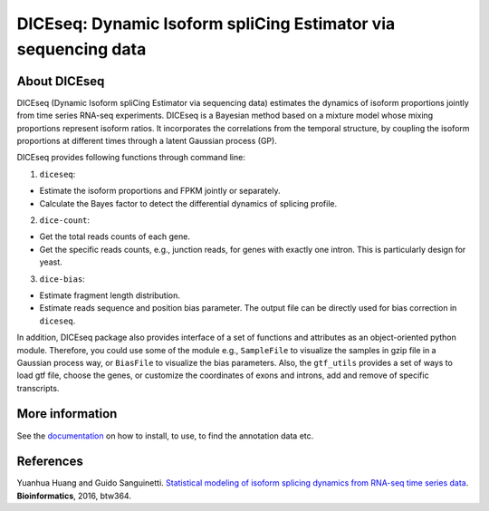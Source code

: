 DICEseq: Dynamic Isoform spliCing Estimator via sequencing data
===============================================================

About DICEseq
-------------

DICEseq (Dynamic Isoform spliCing Estimator via sequencing data) estimates the dynamics of isoform proportions jointly from time series RNA-seq experiments. DICEseq is a Bayesian method based on a mixture model whose mixing proportions represent isoform ratios. It incorporates the correlations from the temporal structure, by coupling the isoform proportions at different times through a latent Gaussian process (GP).

DICEseq provides following functions through command line:

1. ``diceseq``: 

* Estimate the isoform proportions and FPKM jointly or separately. 
* Calculate the Bayes factor to detect the differential dynamics of splicing profile.

2. ``dice-count``: 

* Get the total reads counts of each gene. 
* Get the specific reads counts, e.g., junction reads, for genes with exactly one intron. This is particularly design for yeast.

3. ``dice-bias``: 

* Estimate fragment length distribution.
* Estimate reads sequence and position bias parameter. The output file can be directly used for bias correction in ``diceseq``.

In addition, DICEseq package also provides interface of a set of functions and attributes as an object-oriented python module. Therefore, you could use some of the module e.g., ``SampleFile`` to visualize the samples in gzip file in a Gaussian process way, or ``BiasFile`` to visualize the bias parameters. Also, the ``gtf_utils`` provides a set of ways to load gtf file, choose the genes, or customize the coordinates of exons and introns, add and remove of specific transcripts.

More information
----------------

See the documentation_ on how to install, to use, to find the annotation data etc.

.. _documentation: http://diceseq.sourceforge.net


References
----------

Yuanhua Huang and Guido Sanguinetti. `Statistical modeling of isoform splicing dynamics from RNA-seq time series data 
<http://bioinformatics.oxfordjournals.org/content/early/2016/07/08/bioinformatics.btw364>`_. \ **Bioinformatics**\ , 2016, btw364.
